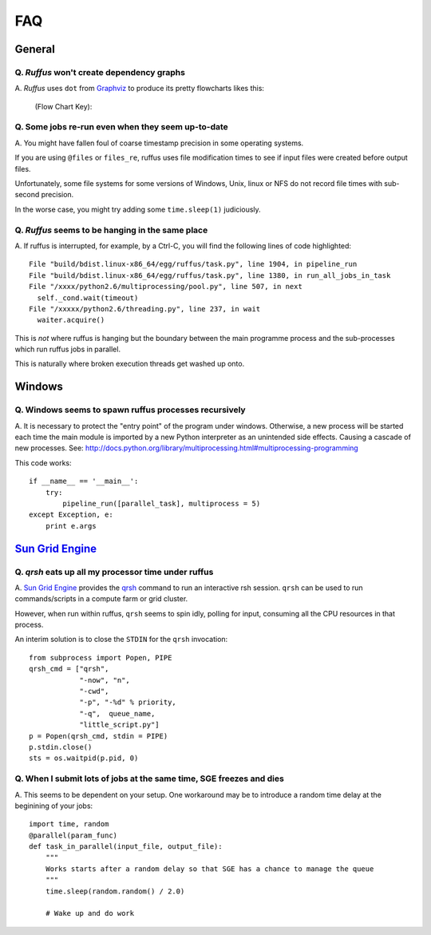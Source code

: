 ******
FAQ
******

^^^^^^^^^^^^^^^^^
General
^^^^^^^^^^^^^^^^^

=========================================================
Q. *Ruffus* won't create dependency graphs
=========================================================

A. *Ruffus* uses ``dot`` from `Graphviz <http://www.graphviz.org/>`_ to produce its
pretty flowcharts likes this:
        
        .. image:: images/four_stage_pipeline.jpg
        

        (Flow Chart Key):
        
        .. image:: images/key.jpg


=========================================================
Q. Some jobs re-run even when they seem up-to-date
=========================================================

A. You might have fallen foul of coarse timestamp precision in some
operating systems.

If you are using ``@files`` or ``files_re``, ruffus uses
file modification times to see if input files were created before
output files.

Unfortunately, some file systems for some versions of 
Windows, Unix, linux or NFS do not record file times with
sub-second precision.

In the worse case, you might try adding some ``time.sleep(1)`` judiciously.


=========================================================
Q. *Ruffus* seems to be hanging in the same place
=========================================================

A. If ruffus is interrupted, for example, by a Ctrl-C,
you will find the following lines of code highlighted::

    File "build/bdist.linux-x86_64/egg/ruffus/task.py", line 1904, in pipeline_run
    File "build/bdist.linux-x86_64/egg/ruffus/task.py", line 1380, in run_all_jobs_in_task
    File "/xxxx/python2.6/multiprocessing/pool.py", line 507, in next
      self._cond.wait(timeout)
    File "/xxxxx/python2.6/threading.py", line 237, in wait
      waiter.acquire() 
      
This is *not* where ruffus is hanging but the boundary between the main programme process
and the sub-processes which run ruffus jobs in parallel.

This is naturally where broken execution threads get washed up onto.


^^^^^^^^^^^^^^^^^
Windows
^^^^^^^^^^^^^^^^^

=========================================================
Q. Windows seems to spawn ruffus processes recursively
=========================================================

A. It is necessary to protect the "entry point" of the program under windows.
Otherwise, a new process will be started each time the main module is imported
by a new Python interpreter as an unintended side effects. Causing a cascade
of new processes.
See: http://docs.python.org/library/multiprocessing.html#multiprocessing-programming

This code works::

    if __name__ == '__main__':
        try:
            pipeline_run([parallel_task], multiprocess = 5)
    except Exception, e:
        print e.args


^^^^^^^^^^^^^^^^^^^^^^^^^^^^^^^^^^^^^^^^^^^^^^^^^^^^^^^^^^^^^^^^^^^^
`Sun Grid Engine <http://gridengine.sunsource.net/>`_ 
^^^^^^^^^^^^^^^^^^^^^^^^^^^^^^^^^^^^^^^^^^^^^^^^^^^^^^^^^^^^^^^^^^^^


=========================================================
Q. *qrsh* eats up all my processor time under ruffus
=========================================================
A. `Sun Grid Engine <http://gridengine.sunsource.net/>`_ provides the 
`qrsh <http://gridengine.sunsource.net/nonav/source/browse/~checkout~/gridengine/doc/htmlman/manuals.html?content-type=text/html>`_
command to run an interactive rsh session. ``qrsh`` can
be used to run commands/scripts in a compute farm or grid cluster. 

However, when run within ruffus, ``qrsh`` seems to spin idly, polling for input, consuming
all the CPU resources in that process.

An interim solution is to close the ``STDIN`` for the ``qrsh`` invocation::

    from subprocess import Popen, PIPE
    qrsh_cmd = ["qrsh", 
                "-now", "n", 
                "-cwd", 
                "-p", "-%d" % priority, 
                "-q",  queue_name, 
                "little_script.py"]
    p = Popen(qrsh_cmd, stdin = PIPE)
    p.stdin.close()
    sts = os.waitpid(p.pid, 0)

=====================================================================
Q. When I submit lots of jobs at the same time, SGE freezes and dies
=====================================================================
A. This seems to be dependent on your setup. One workaround may be to
introduce a random time delay at the beginining of your jobs::

    import time, random
    @parallel(param_func)
    def task_in_parallel(input_file, output_file):
        """
        Works starts after a random delay so that SGE has a chance to manage the queue
        """
        time.sleep(random.random() / 2.0)
    
        # Wake up and do work

